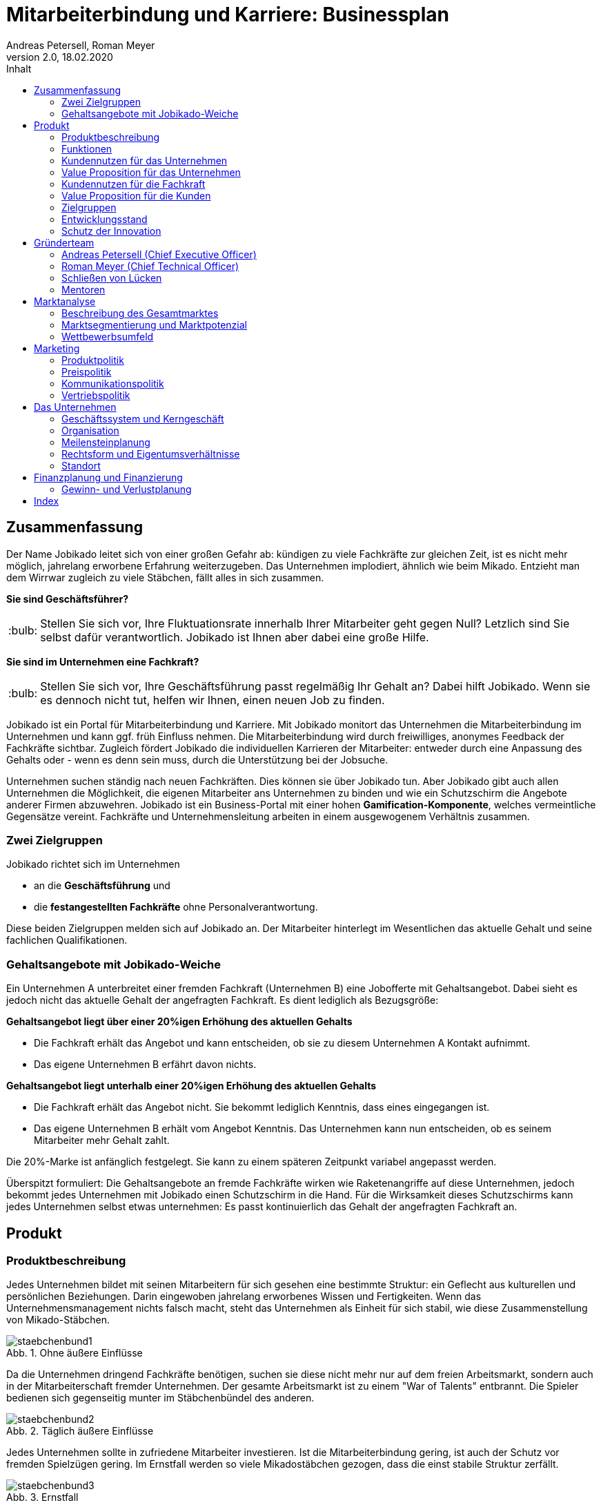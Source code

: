 = Mitarbeiterbindung und Karriere: Businessplan
Andreas Petersell, Roman Meyer
:revnumber: 2.0
:revdate: 18.02.2020
:description: Ein Businessportal, dass das Unternehmen und die Fachkräfte ohne Personalverantwortung in den Mittelpunkt stellt.
:organization: Jobikado
:pdf-theme: default
:icons: font
:sectanchors:
:imagesdir: images
:doctype: book
:title-page:
:title-logo-image: image:jobikado.png[pdfwidth=50%,align=right]
//:sectnums:
:toc-title: Inhalt
:toc: macro
// Vignetten und Icons
:caution-caption: :fire:
:important-caption: :exclamation:
:note-caption: :paperclip:
:tip-caption: :bulb:
:warning-caption: :warning:
// no string "Chapter" in H2
:chapter-label:
:table-caption!:
:figure-caption: Abb.

toc::[]

== Zusammenfassung

Der Name Jobikado leitet sich von einer großen Gefahr ab: kündigen zu viele Fachkräfte zur gleichen Zeit, ist es nicht mehr möglich, jahrelang erworbene Erfahrung weiterzugeben. Das Unternehmen implodiert, ähnlich wie beim Mikado. Entzieht man dem Wirrwar zugleich zu viele Stäbchen, fällt alles in sich zusammen.

*Sie sind Geschäftsführer?*

TIP: Stellen Sie sich vor, Ihre Fluktuationsrate innerhalb Ihrer Mitarbeiter geht gegen Null? Letzlich sind Sie selbst dafür verantwortlich. Jobikado ist Ihnen aber dabei eine große Hilfe.

*Sie sind im Unternehmen eine Fachkraft?*

TIP: Stellen Sie sich vor, Ihre Geschäftsführung passt regelmäßig Ihr Gehalt an? Dabei hilft Jobikado. Wenn sie es dennoch nicht tut, helfen wir Ihnen, einen neuen Job zu finden.

Jobikado ist ein Portal für Mitarbeiterbindung und Karriere. Mit Jobikado monitort das Unternehmen die Mitarbeiterbindung im Unternehmen und kann ggf. früh Einfluss nehmen. Die Mitarbeiterbindung wird durch freiwilliges, anonymes Feedback der Fachkräfte sichtbar. Zugleich fördert Jobikado die individuellen Karrieren der Mitarbeiter: entweder durch eine Anpassung des Gehalts oder - wenn es denn sein muss, durch die Unterstützung bei der Jobsuche.

Unternehmen suchen ständig nach neuen Fachkräften. Dies können sie über Jobikado tun. Aber Jobikado gibt auch allen Unternehmen die Möglichkeit, die eigenen Mitarbeiter ans Unternehmen zu binden und wie ein Schutzschirm die Angebote anderer Firmen abzuwehren. Jobikado ist ein Business-Portal mit einer hohen *Gamification-Komponente*, welches vermeintliche Gegensätze vereint. Fachkräfte und Unternehmensleitung arbeiten in einem ausgewogenem Verhältnis zusammen. 

=== Zwei Zielgruppen

Jobikado richtet sich im Unternehmen

* an die *Geschäftsführung* und
* die *festangestellten Fachkräfte* ohne Personalverantwortung.

Diese beiden Zielgruppen melden sich auf Jobikado an. Der Mitarbeiter hinterlegt im Wesentlichen das aktuelle Gehalt und seine fachlichen Qualifikationen.

=== Gehaltsangebote mit Jobikado-Weiche

Ein Unternehmen A unterbreitet einer fremden Fachkraft (Unternehmen B) eine Jobofferte mit Gehaltsangebot. Dabei sieht es jedoch nicht das aktuelle Gehalt der angefragten Fachkraft. Es dient lediglich als Bezugsgröße:

*Gehaltsangebot liegt über einer 20%igen Erhöhung des aktuellen Gehalts*

* Die Fachkraft erhält das Angebot und kann entscheiden, ob sie zu diesem Unternehmen A Kontakt aufnimmt.
* Das eigene Unternehmen B erfährt davon nichts.

*Gehaltsangebot liegt unterhalb einer 20%igen Erhöhung des aktuellen Gehalts*

* Die Fachkraft erhält das Angebot nicht. Sie bekommt lediglich Kenntnis, dass eines eingegangen ist.
* Das eigene Unternehmen B erhält vom Angebot Kenntnis. Das Unternehmen kann nun entscheiden, ob es seinem Mitarbeiter mehr Gehalt zahlt.

Die 20%-Marke ist anfänglich festgelegt. Sie kann zu einem späteren Zeitpunkt variabel angepasst werden.

Überspitzt formuliert: Die Gehaltsangebote an fremde Fachkräfte wirken wie Raketenangriffe auf diese Unternehmen, jedoch bekommt jedes Unternehmen mit Jobikado einen Schutzschirm in die Hand. Für die Wirksamkeit dieses Schutzschirms kann jedes Unternehmen selbst etwas unternehmen: Es passt kontinuierlich das Gehalt der angefragten Fachkraft an.

== Produkt

=== Produktbeschreibung

Jedes Unternehmen bildet mit seinen Mitarbeitern für sich gesehen eine bestimmte Struktur: ein Geflecht aus kulturellen und persönlichen Beziehungen. Darin eingewoben jahrelang erworbenes Wissen und Fertigkeiten. Wenn das Unternehmensmanagement nichts falsch macht, steht das Unternehmen als Einheit für sich stabil, wie diese Zusammenstellung von Mikado-Stäbchen.

.Ohne äußere Einflüsse
image::staebchenbund1.png[pdfwidth=50%,align=left]

Da die Unternehmen dringend Fachkräfte benötigen, suchen sie diese nicht mehr nur auf dem freien Arbeitsmarkt, sondern auch in der Mitarbeiterschaft fremder Unternehmen. Der gesamte Arbeitsmarkt ist zu einem "War of Talents" entbrannt. Die Spieler bedienen sich gegenseitig munter im Stäbchenbündel des anderen.

.Täglich äußere Einflüsse
image::staebchenbund2.png[pdfwidth=40%,align=left]

Jedes Unternehmen sollte in zufriedene Mitarbeiter investieren. Ist die Mitarbeiterbindung gering, ist auch der Schutz vor fremden Spielzügen gering. Im Ernstfall werden so viele Mikadostäbchen gezogen, dass die einst stabile Struktur zerfällt.

.Ernstfall
image::staebchenbund3.png[pdfwidth=40%,align=left]

Der Name Jobikado leitet sich von einer großen Gefahr ab: kündigen zu viele Fachkräfte zur gleichen Zeit, ist es nicht mehr möglich, jahrelang erworbene Erfahrung weiterzugeben. Das Unternehmen kollabiert, ähnlich wie beim Mikado. Entzieht man dem Wirrwar zugleich zu viele Stäbchen, fällt alles in sich zusammen.

Jobikado ist ein Portal für Mitarbeiterbindung und Karriere. Mit Jobikado überprüft der Unternehmer die Mitarbeiterbindung im Unternehmen und kann ggf. früh Einfluss nehmen. Zugleich fördert Jobikado die individuellen Karrieren der Mitarbeiter: entweder durch eine Anpassung des Gehalts oder durch die Unterstützung bei der Jobsuche.

Die Unternehmen suchen ständig nach neuen Fachkräften. Dies können sie über Jobikado tun. Aber Jobikado gibt auch allen Unternehmen die Möglichkeit, die eigenen Mitarbeiter ans Unternehmen zu binden und die Angebote anderer Firmen abzuwehren.

Jobikado hilft den Fachkräften, sich über eine Entscheidung bewußt zu werden. Es ist die Versinnbildlichung des _Rubber Band Model of Decision Making_.footnote:[Mikael Krogerus und Roman Tschappeler, The Decision Book: 50 Models for Strategic Thinking,  London 2012]

.Rubber Band Model
image::rubberbandmodel.png[pdfwidth=70%,align=left]

- *Was hält dich*: die Bindung zu deinem derzeitigen Arbeitgeber.
- *Was zieht dich*: das Jobangebot des fremden Unternehmens.

Die Fachkraft wird durch Jobikado angehalten, zu überlegen, was sie an den derzeitigen Arbeitgeber bindet. Es konzentriert sich auf die positiven Aspekte der beiden Optionen. Niemand soll vorschnell aus negativen Erfahrungen, eventuell nur aus einer Abteilung herrührend, seinen derzeitigen Arbeitgeber verlassen.

Jobikado erweitert als erstes Geschäftsmodell den Fokus weg von der zentrierten Person hin auf 3 Akteure, die gleichermaßen Verantwortung füreinander, aber auch für sich selbst übernehmen können. Je nach Einsatz der eigenen Ressourcen bringt Jobikado Vor- und Nachteile für die Mitspieler.footnote:[Adaption des Rubberband-Modells an Jobikado von Dave Boddin, Berlin 2020] Grundlage von Jobikado ist

- *Transparenz*: kein vorschnelles Handeln der Beteiligten
- *Ausgewogenheit*: jeder kann gleichermaßen Verantwortung übernehmen 


.Das Jobikado-Gummiband nach Dave Boddin
image::rubberbandmodel-jobikado.png[pdfwidth=90%,align=left]

indexterm:[War of Talents]
indexterm:[Arbeitsmarkt]
indexterm:[Mikado]
indexterm:[Rubber Band Modell]
indexterm:[Gegensatz]
indexterm:[Transparenz]

=== Funktionen

Jobikado richtet sich im Unternehmen

* an die *Geschäftsleitung* und
* die *festangestellten Fachkräfte* ohne Personalverantwortung.

Diese beiden Zielgruppen melden sich auf Jobikado an. Der Mitarbeiter hinterlegt im Wesentlichen das aktuelle Gehalt und seine fachlichen Qualifikationen.

==== Gehaltsangebote mit Weiche

Ein Unternehmen A unterbreitet einer fremden Fachkraft (Unternehmen B) eine Jobofferte mit Gehaltsangebot. Dabei sieht es jedoch nicht das aktuelle Gehalt der angefragten Fachkraft. Es dient lediglich als Bezugsgröße:

*Gehaltsangebot liegt über einer 20%igen Erhöhung des aktuellen Gehalts*

* Die Fachkraft erhält das Angebot und kann entscheiden, ob sie zu diesem Unternehmen A Kontakt aufnimmt.
* Das eigene Unternehmen B erfährt davon nichts.

*Gehaltsangebot liegt unterhalb einer 20%igen Erhöhung des aktuellen Gehalts*

* Die Fachkraft erhält das Angebot nicht. Sie bekommt lediglich Kenntnis, dass eines eingegangen ist.
* Das eigene Unternehmen B erhält vom Angebot Kenntnis. Das Unternehmen kann nun entscheiden, ob es seinem Mitarbeiter mehr Gehalt zahlt.

Die 20%-Marke ist anfänglich festgelegt. Sie kann zu einem späteren Zeitpunkt variabel angepasst werden. Diese Funktionalität, die _Jobikado-Weiche_, ist das Herzstück von Jobikado.

Überspitzt formuliert: Die Gehaltsangebote an fremde Fachkräfte wirken wie Raketenangriffe auf diese Unternehmen, jedoch bekommt jedes Unternehmen mit Jobikado einen Schutzschirm in die Hand. Für die Wirksamkeit dieses Schutzschirms kann jedes Unternehmen selbst etwas unternehmen: Es passt kontinuierlich das Gehalt der angefragten Fachkraft an.
indexterm:[Anonyme Gehaltsangebote]
indexterm:[Weiche]
indexterm:[Jobikado-Weiche]
indexterm:[Gehaltsangebot]
indexterm:[Schutzschirm]
indexterm:[Festangestellte Fachkraft]

==== Statistikportal

Neben der Mitarbeiterbindung und Mitarbeitersuche gibt es eine weitere Funktionalität des Portals. Sie dient nicht der Haupteinnahmequelle, ist jedoch aus vielerlei Gründen nicht zu unterschätzen. Jobikado garantiert die Dateneigentümerschaft. Die Fachkräfte müssen im Anmelde-Prozeß ihr Gehalt angeben. Da dies verifizierte Daten sind, haben statistische Auswertungen eine hohe Aussagekraft. Nichtmitglieder müssen für anonyme Statistiken eine Gebühr entrichten. Für Jobikado-Mitglieder sind Auskünfte kostenfrei.
indexterm:[Statistikportal]
indexterm:[Dateneigentümerschaft]
indexterm:[Nichtmitglieder]

==== Konkurrenzprodukte

Es gibt keine vergleichbaren Konkurrenzprodukte, die ihren Fokus auf die Mitarbeiterbindung legen. Jedoch gibt viele Recruiting-Portale. Letztere fokussieren sich auf die Mitarbeiter-Abwerbung. Das nachhaltige Wohlergehen der einzelnen Firmen spielt bei Xing und den Jobportalen keine Rolle.

Jobikado bewegt sich innerhalb einer Vielzahl von Merkmalen, die von der Konkurrenz einzeln abgedeckt werden. Hinzu kommen weitere Ausprägungen des Recruiting-Marktes. Hier einige Mitbewerber und ihr hauptsächlicher Charakter:

. Charakter des Jobnetzwerks/Socializing: Xing, LinkedIn
. Charakter von Online-Personalberatungen: Honeypot, get-in-it.de, 4scotty.com
. Charakter der Stellensuche: Stepstone, Monster
. Charakter des Abwerbens: Headhunter
. Charakter des Messens der Mitarbeiterbindung: Peakon.com, heartcount.com

Jobikados Schwerpunkte liegen im Bereich _Steigerung des Gehalts_ und _Mitarbeiterbindung_ gleichermaßen.

.Jobikado vereint Interessen
image::fokus-matrix.png[pdfwidth=70%,align=left]

Es gibt noch ein Konkurrenzprodukt, welches seinen Fokus auf die Mitarbeiterbindung legt: das schwedische Benify mit seinem deutschen Ableger Benify Deutschland GmbH. Dies ist ein guter Anfang, hat nur einen Haken: das Produkt ist eindimensional, denn es denkt nur an eine eindimensionale Kommunikation: von der Geschäftsführung zum Mitarbeiter. Bei der direkten Kundenansprache ist wohl die Unternehmensführung gemeint:

[quote]
____
Wir halten automatisierte Abläufe für jede Phase des Mitarbeiter-Lebenszyklus bereit. Und Sie können sich endlich wieder auf die wichtigen Teile Ihrer Arbeit konzentrieren.
____

Schon die Wortschöpfung _Mitarbeiter-Lebenszyklus_ untermauert die Eindimensionalität. Vertrauen jedoch entsteht nur im ausgewogenem Verhältnis. Die Lebenswirklichkeit des Mitarbeiters, also der Fachkraft ohne Personalverantwortung, hat nicht die Geschäftsführung zum Dreh- und Angelpunkt. Es sind die unmittelbaren Vorgesetzten. Ein Mitarbeiter kommt neu in ein Unternehmen, kündigt aber wegen eines bestimmten Vorgesetzten. Da nützen auch Ansagen (= eindimensionale Kommunikation) der Geschäftsführung via App wenig.
indexterm:[Jobnetzwerk]
indexterm:[Socializing]
indexterm:[Xing]
indexterm:[LinkedIn]
indexterm:[Honeypot]
indexterm:[Stepstone]
indexterm:[Monster]
indexterm:[Headhunter]
indexterm:[Peakon]
indexterm:[Heartcount]
indexterm:[get-in-it]
indexterm:[Benify]]

===== Business-Netzwerk wie Xing

Das Business-Netzwerk Xing ist klar auf den Wechselwillen der Fachkräfte zugeschnitten. Das nachhaltigte Wirtschaften und das einvernehmliche Arbeiten an gemeinsamen Zielen innerhalb eines Unternehmens ist nicht gewünscht. Xing ist eine AG und hat ein großes Interesse, die Daten der angemeldeten Fachkräfte mehrfach zu verkaufen. Das Arbeitgeberbewertungsportal Kununu von Xing sorgt dafür, dass sich das Wechselkarussel nicht zu schnell dreht und nicht gleich ganze Firmen kollabieren. Es soll durch Kununu der Eindruck entstehen, dass Xing sich um ihre Belange kümmert.
indexterm:[Kununu]
indexterm:[Arbeitgeberbewertungsportal]

===== Online-Personalberatungen wie honeypot.com

Es sind viele Personalberatungen gegründet worden, die ausschließlich per Webseite auf die Suche nach Fachkräften gehen. Diese Webseiten hinterlassen den Eindruck, die Fachkräfte-Suche umzukehren: das Unternehmen "bewirbt" sich bei der Fachkraft. Wahr ist, dass sich nicht die Personalberatung bei der Fachkraft meldet, sondern die Fachkraft gleich ihren Lebenslauf bei der Personalberatung hinterlegt. Da es den Personalberatungen um die Vermittlungsprovision geht, gehen die Fachkräfte auch Nachteile ein. Bei Honeypot ist ihr Profil nur 3 Wochen sichtbar. Auch können sie sich nicht mehr ohne weiteres eigenständig bei den Firmen bewerben, denn diese fürchten nun die Vermittlungsprovision. Der Anspruch auf letztere wird von Honeypot ein Jahr lang aufrechterhalten.

Derzeit gibt es mehrere Online-Personalberatungen wie www.4scotty.com, www.get-in-it.de und Honeypot.com. Letztere zeichnet sich durch eine konsequente internationale Ausrichtung aus. Honeypot vermittelt hauptsächlich Fachkräfte aus dem Ausland, speziell aus der Dritten Welt. Dies war Xing im Frühjar 2019 einige Millionen wert.
indexterm:[Honeypot]

===== Messung der Mitarbeiterbindung wie peakon.com

Softwareprodukte wie www.peakon.com und www.heartcount.com möchten die Unternehmer durch Mitarbeiterbefragung befähigen, ein genaues Feedback ihrer Mitarbeiterschaft zu erhalten. Dies geschieht jedoch seitens der Mitarbeiter nicht immer freiwillig. Es ist nur ein schmaler Grat zur Überwachung. Es gibt keine Ausgewogenheit wie bei Jobikado, wo jeder Mitarbeiter freiwillig und anonym in Form des Jobikado-Weichenwertes ein Feedback leistet: mit allen Kollegen als Durchschnittswert zusammen.
indexterm:[Peakon]

===== Alleinstellungsmerkmal zu Konkurrenzprodukten

*Mitarbeiterbindung* - Die Fachkraft vertraut der Geschäftsführung, dass diese aufgrund der Informationen über Gehaltsangebote fremder Firmen das Gehalt kontinuierlich anpasst. Die Fluktuation der Fachkräfte wird eingedämmt. Dies ist geradezu ein "just in time controlling" der Zufriedenheit und des Vertrauens der einzelnen Fachkräfte.

*Permanentes Feedback* - Die  Kennzahl eines Unternehmens, der durchschnittliche Jobikado-Weichenwert in Prozent wird im Profil des Unternehmens sichtbar ausgegeben. Die Fachkräfte können den Standardwert von 20% verändern - erhöhen oder senken. Aus den Werten aller angemeldeten Fachkräfte eines Unternehmens wird der Durchschnittswert berechnet. Aus einem sinkenden Jobikado-Weichenwert kann die Unternehmensführung ersehen, dass die Bindung der Mitarbeiter an das Unternehmen schwindet. Sie sollte Ursachenforschung betreiben und gegensteuern.

Der durchschnittliche Jobikado-Weichenwert ist ehrlich, da anonym. Er ist im höchsten Maße aktuell, denn die Fachkräfte passen ihn jederzeit an. Dieser Weichenwert dient nicht nur als Feedback-Signal, sondern hat konkrete Folgen: Es gehen mehr oder weniger Jobangebote an die Adresse der Fachkraft. Dagegen sind Arbeitgeber-Bewertung auf Kununu dagegen nahezu statisch und werten die Vergangenheit aus.

*Datenschutz* - Im Gegensatz zu Xing, wo jeder zahlungskräftige Interessent den sogenannten Talent Manager nutzen kann, verifiziert Jobikado Unternehmen und Personalberatungen. Nur Jobikado-Mitglieder können anonyme statistische Auswertungen über Gebiete und Branchen abfragen, nie jedoch über einzelne Mitglieder der Plattform. Jobikado sammelt keine Daten über die Aktionen der Fachkräfte.

Es gibt keinen "Status" wie _An Jobangeboten interessiert_ oder ähnliches. Kein Gewissenszwang für Fachkräfte. Alle Fachkräfte fällen die selbe eine Entscheidung: den Jobikado-Weichenwert. Der indiviuelle Weichenwert einer Fachkraft bleibt immer geheim. Der durchschnittliche, das Mittel aller Fachkräfte eines Unternehmens, wird öffentlich zur Anzeige gebracht.

*Vertrauen und Ausgewogenheit* - Diese beiden Begriffe gelten sowohl zwischen den beiden Kunden-Zielgruppen von Jobikado, Unternehmensleitung und Fachkräften, aber auch zwischen dem Portal Jobikado und seinen Kunden. Niemand soll über übervorteilt oder getrackt bzw. überwacht werden.

*Antidiskriminierend* - Die Fachkraft veröffentlicht in ihrem Profil lediglich ihre Qualifikationen und Kenntnisse sowie die Dauer, wie lange sie bereits diese Kenntnisse anwendet. Nicht jedoch das Alter, Herkunft, Geschlecht und Hautfarbe. Diskriminierungen diesbezüglich werden weniger wahrscheinlich.
indexterm:[Alleinstellungsmerkmal]
indexterm:[Fluktuation]
indexterm:[Jobikado-Weichenwert]
indexterm:[Profilseite]
indexterm:[Antidiskriminierend]

==== Nachhaltigkeit

Jobikado versteht sich als ein in hohem Maße nachhaltiges Geschäftsmodell im gesellschaftlichen Bereich, was seine ökonomischen und sozialen Zielsetzungen betrifft.

* *Mitarbeiterbindung I* - ressourcensparendes und effizientes Arbeiten an gemeinsamen Zielen von Unternehmen und Fachkräften.
* *Mitarbeiterbindung II* - durch eine hohe Mitarbeiterbindung sinkt die Fluktuationsrate. Fachkräfte nehmen Anteil am Unternehmen in gewohnter Umgebung und gewohntem sozialen Umfeld. Krankenkassenstudien haben mehrfach aufgezeigt, dass unzufriedene Mitarbeiter in Folge auch öfter krank werden.
* *Lohnsicherung* - Jobikado ist behilflich bei der Lohnsicherung und, falls nötig, auch bei der Suche nach einer neuen Arbeitsstelle. Lohndumping wird drastisch reduziert.
indexterm:[Lohnsicherung]
indexterm:[Lohndumping]
indexterm:[Ressourcensparendes Arbeiten]

=== Kundennutzen für das Unternehmen

==== Problem 1: Unternehmen sucht Mitarbeiter - will keine Mitarbeiter verlieren

Eine bedrohliche Situation für den Fortbestand einer Firma ist es, wenn zu viele Fachkräfte zeitgleich kündigen. Besonders bedroht sind kleinere und mittlere Firmen. Vollzieht sich der Fortgang des mobilen Teils der Belegschaft (Fachkräfte ohne Personalverantwortung) zu schnell, kann dies nicht mehr mit dem immobilen Teil der Belegschaft abgefangen werden. Dann verbleibt nicht genügend Zeit, das Wissen und die Erfahrung weiterzureichen. Die Firma ist in ihrem Fortbestand gefährdet. Aber selbst wenn noch genügend Zeit bleibt: die Einarbeitung neuer Fachkräfte ist zeitraubend und kostspielig.
indexterm:[Belegschaft,mobiler Teil]

==== Problem 2: Mitarbeiterbindung intransparent - Unternehmen will Mitarbeiterbindung auf hohem Niveau

Das Unternehmen möchte für eine hohe Mitarbeiterbindung sorgen. Doch für das Unternehmen gibt es derzeit keine wirkungsvolle, unverfälschte Methode, die Zufriedenheit seiner Mitarbeiter transparent zu machen. Erst wenn dem Unternehmen der Grad der Mitarbeiterzufriedenheit bekannt ist, kann es ggf. gegensteuern.

==== Problem 3: Unternehmen will Innovationskraft steigern - Unternehmen will Innovationskraft nicht verlieren

Jedes Unternehmen möchte für die Zukunft gewappnet und innovativ sein. Doch was passiert, wenn eine Fachkraft geht? Es kommt ein neuer Mitarbeiter hinzu. Dieser ist Monate damit beschäftigt, sich einzuarbeiten. Zumindest in der Probezeit wird sich der neue Kollege nicht kritisch äußern.

Wie entstehen Innovation innerhalb einer Firma? Es reicht nicht, Ideen zu äußern. Für deren Verwirklichung muss der Innovator Politik betreiben und Verbündente finden, muss Überzeugungsarbeit leisten - er muss dafür zwingend auf das in Jahren zuvor erlangte Vertrauen der Kollegen der gesamten Firma zurückgreifen. Dieses abteilungsübergreifende Vertrauen kann sich aber nie aufbauen, wenn die Mitarbeiter immer wieder die Firma verlassen.

Ein Unternehmen bleibt nur innovativ, wenn es erfahrene Fachkräfte hat, die sich gegenseitig vertrauen. Ohne diese abteilungsübergreifenden, persönlichen Netzwerke werden neue Ideen nicht aufgenommen und transportiert. Jede gemeinsam neu entwickelte Innovation ist sinnstiftend für das ganze Unternehmen
und erhöht die Mitarbeiterzufriedenheit exorbitant.
indexterm:[Innovation]
indexterm:[Innovationskraft]

==== Alleinige Lösung: Hohe Mitarbeiterzufriedenheit und sofortiges Feedback

Damit das Schreckenszenario einer hohen, zeitgleichen Fluktuation nicht eintritt, ist es für das Unternehmen besser, die Mitarbeiterzufriedenheit auf einem hohen Niveau zu halten. Der wirksamste Weg dahin ist eine kontinuierliche Anpassung des Gehalts der Fachkräfte. Ein angemessenes Gehalt über Jahre hinweg ist die profundeste Anerkennung der Leistungen einer festangestellten Fachkraft.

Der Autor Steffen Heuer footnote:[Steffen Heuer, in: brand eins, Heft 09/2019, S. 67] berichtet, dass der Jobikado-Effekt (Mitarbeiterbindung durch kontinuierliche Gehaltsanpassungen) in Ansätzen im Silicon-Valley bereits zur Anwendung kommt:

[quote]
____
Behauptet der Kandidat, er habe bereits Offerten von der Konkurrenz? "Dann lassen wir uns diese Angebote schriftlich zeigen und denken über ein Gegenangebot nach", so der Personalchef des schnellwachsenden Start-ups. Netflix etwa ermutigt seine Angestellten, regelmäßig Bewerbungsgespräche mit anderen Unternehmen zu führen, damit sie ihren Marktwert kennen. "Wer das Gefühl hat dass ihm sein Arbeitgeber zu wenig zahlt, sollte das seinen Manager wissen lassen, damit der das Fluchtrisiko rechtzeitig einschätzen und ggf. reagieren kann", sagt eine Personalchefin.
____

indexterm:[Silicon-Valley]

Die Fachkraft vertraut der Geschäftsführung, dass diese aufgrund der Informationen über Gehaltsangebote fremder Firmen das Gehalt kontinuierlich anpasst. Wenn das Unternehmen es mit einer Vermeidung einer hohen Fluktuationsrate ernst meint, ist es gut beraten, das Vertrauen seiner Fachkräfte nicht zu enttäuschen.

Das Unternehmen erhält nicht erst mit dem Weggang eines Mitarbeiters ein Feedback, sondern schon Jahre davor. Mit der Anzahl der von der Jobikado-Weiche durchgereichten Gehaltsangebote fremder Firmen kann das Unternehmen den Grad der Mitarbeiterzufriedenheit ableiten.

Eine weiteres Indiz ist der durchschnittliche Jobikado-Weichenwert für das Unternehmen, welcher den Durchschnitt des Weichenwerts aller Mitarbeiter abbildet. Der durchschnittliche Jobikado-Weichenwert ist ehrlich, da anonym. Er ist im höchsten Maße aktuell, denn die Fachkräfte passen ihn kontinuierlich an.
indexterm:[Jobikado-Weichenwert]

=== Value Proposition für das Unternehmen

==== Geringere Kosten

Kündigungen und teure Neueinstellungen können vermieden werden.

|===
|Bisher|Mit Jobikado

|Unternehmen erfährt erst durch Kündigung eines Mitarbeiters, dass etwas im Argen ist.
|Unternehmen erhält lange vor einer Kündigung rechtzeitig Rückmeldung über Unzufriedenheit im Unternehmen bzw. bestimmter Abteilung und kann gegensteuern.
|Mitarbeiter-Feedback auf der Webseite _Kununu_ gibt dem Unternehmen nur eine statische Rückmeldung: nämlich von *einem* Mitarbeiter zu einer bestimmten Zeit.
|Unternehmen erhält *tagesaktuelle, unverfälschte Rückmeldung* von *mehreren* Mitarbeitern. Das Unternehmen erhält mehr Zeit, gegenzusteuern.
|===

indexterm:[Value Proposition,Unternehmen]

==== Hohe Reputation

Das Unternehmen findet Anerkennung als souveräner Arbeitgeber, der Probleme frühzeitig identifiziert und löst.

|===
|Bisher|Mit Jobikado

|Unternehmen zeigt keine Eigeninitiative in Sachen Transparenz. Mitarbeiter bekunden ihren Unmut über das Unternehmen oder eine Abteilung auf der externen Webseite _Kununu_.
|Unternehmen ist um Transparenz bemüht und nimmt den Unmut direkt auf und richtet sein Handeln danach aus.
|===

=== Kundennutzen für die Fachkraft

==== Problem 1: Wünscht sich höheres Gehalt - traut sich nicht, es einzufordern

Das Gehalt ist Grundlage eines jeden Arbeitsverhältnisses. Habe ich ein zu geringes Gehalt, nützen mir auch die sogenannten Benefits wenig: der Vermieter fordert die Miete in Euro ein, und nicht in Fitness-Gutscheinen. Habe ich als Fachkraft ein adäquates Gehalt, bin ich in der Lage, für alles weitere im Unternehmen einzutreten und zu kämpfen: für Agilität, Respekt, Wohlfühlklima uvm. Es ist wie ein Gourmet, der auf eine liebevolle Tischdekoration schwört und erkennt, dass das Essen völlig versalzen ist. Die Tischdekoration wird für den mißratenen Genuss nicht entschädigen können. Ein angemessenes Gehalt über Jahre hinweg ist die profundeste Anerkennung der Leistungen einer festangestellten Fachkraft.

Für eine kontinuierliche Gehaltsanpassung wäre es das Optimum, dass jede Fachkraft ein gutes Verhältnis zum Vorgesetzten hat und womöglich im ständigen Kontakt zur Geschäftsführung steht. Darüber hinaus hat er oder sie ein gesundes Selbstbewußtsein, um regelmäßig ein höheres Gehalt einzufordern. Viele Mitarbeiter haben jedoch nicht den Mut, kontinuierlich beim Vorgesetzten vorzusprechen.

*Lösung*: Wenn das Unternehmen seinen Schutzschirm effektiv nutzt, erhöht es nach einigen Gehaltsangeboten fremder Unternehmen das Gehalt des Mitarbeiters.

==== Problem 2: Fühlt sich wohl - erhält Jobangebote fremder Unternehmen

Die Fachkraft fühlt sich im Unternehmen sehr wohl, erhält jedoch kein angemessenes Gehalt. Zu allem Überfluss erhält sie unaufgefordert viele Jobangebote fremder Firmen. Dies in einem solch hohem Maße, dass es schon den Charakter von Spam annimmt.

*Lösung*: Wenn der Mitarbeiter schon Jobangebote erhält, obwohl er sich im eigenen Unternehmen wohl fühlt, was liegt da näher, die Jobangebote ungelesen weiterzureichen, um auf diesem Wege eine stetige Anpassung seines Gehalts zu erreichen?

==== Problem 3: Fühlt sich nicht mehr wohl - erhält Jobangebote fremder Unternehmen

Dem Unternehmen gelingt es nicht, die Mitarbeiterbindung aufrecht zu halten.

*Lösung*: Die Fachkraft kann, wenn sie ein überdurchschnittlich hohes Gehaltsangebot erhält, darüber nachdenken, ob sie in direkten Kontakt zum Angebotssteller tritt. Die Gefahr, dass sie einen Urlaubstag umsonst verwendet, um das Vorstellungsgespräch wahrnehmen zu können, ist deutlich geringer als ohne Jobikado: über die wichtigste Frage, nämlich über das Gehalt, bestehen schon ähnliche Vorstellungen.

Die Fachkraft wird ebenso von Jobangeboten geschützt, die mit einer Ungewißheit und Unsicherheit behaftet sind, und ihm dabei nur maximal das gleiche Gehalt bieten. Mit anderen Worten: die Fachkraft spart Zeit und Geld und erspart sich viel Streß.

==== Problem 4: Auf Jobsuche - Gefahr der Diskriminierung

Die Fachkraft ist zum Jobwechsel entschlossen, muss aber aufgrund ihres Alters Nachteile befüchten.

*Lösung*: Die Fachkraft veröffentlicht in ihrem Profil lediglich ihre Qualifikationen und Kenntnisse sowie die Dauer, wie lange sie bereits diese Kenntnisse anwendet. Nicht jedoch das Alter, Herkunft, Geschlecht und Hautfarbe. Diskriminierungen diesbezüglich werden weniger wahrscheinlich.

=== Value Proposition für die Kunden

==== Unterstützung bei Gehaltsanpassungen

|===
|Bisher|Mit Jobikado

|Die Fachkraft muss viel Mut aufbringen, um beim Vorgesetzten Gehaltsverhandlungen zu führen. Wer einfach zuverlässig seine Arbeit tätigt, wird bei Gehaltsanpassungen nicht berücksichtigt.
|Die Arbeit spricht für die Fachkraft. Wer viel Kenntnisse und vollendete Projekte vorweisen kann, bekommt viele Jobofferten, mit denen sich die Fachkraft Aufmerksamkeit verschaffen kann.
|===
indexterm:[Value Proposition,Fachkraft]

==== Unterstützung bei der Jobsuche

|===
|Bisher|Mit Jobikado

|Einmal entschlossen, das Unternehmen zu verlassen, riskiert die Fachkraft bei einem externen Vorstellungsgepräch viel Zeit und einen Urlaubstag zu verlieren. Am Ende geht man auseinander, weil am Ende des Interviews ein zu geringes Gehalt angeboten wurde.
|Über das wichtigse, nämlich das Mindestgehalt, ist man sich schon im Vorfeld einig. Die Gefahr eines Scheiterns einer Übereinkunft ist geringer.
|===

==== Eigentümer seiner Daten

|===
|Bisher|Mit Jobikado

|Bisher muss die Fachkraft bei _Xing_ für den kostenpflichtigen Account bezahlen, um den eigenen Personalchef blockieren zu können, damit dieser nicht den Status _Auf Arbeitsuche_ einsieht. Die Fachkraft bezahlt, um sich vor den eigenen Daten zu schützen!  
|Die Fachkraft und das Unternehmen arbeiten direkt und vertrauensvoll auf gemeinsamer Datenbasis, ohne Mittler wie _Xing_ oder _Kununu_. Das Verhältnis ist ausgewogen, mit einer Spur von Gamification. Keiner übervorteilt den anderen. Die Daten gehören der Fachkraft und dem Unternehmen. Ein Weiterverkauf der Daten an Dritte ist ausgeschlossen.
|===
indexterm:[Value Proposition,Fachkraft]
indexterm:[Xing]
indexterm:[Kununu]

=== Zielgruppen

Jobikado richtet sich *im Unternehmen* an die *Geschäftsleitung* und die *festangestellten Fachkräfte* ohne Personalverantwortung. Diese beiden Zielgruppen melden sich auf Jobikado an. Der Mitarbeiter hinterlegt im Wesentlichen das aktuelle Gehalt und seine fachlichen Qualifikationen.

Insbesondere kleinere und mittlere Unternehmen (KMUs) können einen Mehrwert aus Jobikado ziehen, denn diese sind relativ flexibel in ihrer Ausgestaltung des Gehaltsgefüges. In größeren Firmen mit einem festen Tarifgefüge greift zumindest der Schutzschirm für Unternehmen nicht optimal.
indexterm:[Festangestellte Fachkraft]
indexterm:[KMUs]
indexterm:[Schutzschirm]

*Personalberatungen* und *Headhunter* können nur so lang kostenlose Gehaltsangebote unterbreiten, wie das Unternehmen der Fachkraft nicht angemeldet ist. Sobald das Unternehmen auf Jobikado angemeldet sind, ist jede Jobofferte mit Gehaltsangebot für Personalberatungen kostenpflichtig.

Jobikado versteht sich als ein in hohem Maße *nachhaltiges Geschäftsmodell* im gesellschaftlichen Bereich, was seine ökonomischen und sozialen Zielsetzungen betrifft. Es hat die Mitarbeiterbindung als oberstes Ziel. Das heißt, dass Jobikado das ressourcensparende und effiziente Arbeiten an gemeinsamen Zielen von Unternehmen und Fachkräften fördert.
indexterm:[Personalberatung]
indexterm:[Headhunter]
indexterm:[Profilseite]
indexterm:[Nachhaltigkeit]

Sowohl in der Unternehmensführung als auch unter festangestellten Fachkräften sind die Verfechter der LOHAS-Lebensweise (dt. etwa _Lebensstil auf der Basis von Gesundheit und Nachhaltigkeit_) stark vertreten. Ob dieser Begriff als begehrenswerte Zielgruppe dauerhaften Bestand haben wird, ist abzuwarten. Jedoch glauben die beiden Gründer, dass

* Werte wie _Authentizität_, _Ehrlichkeit_, _Harmonie_ und _Autonomie_,
* Ziele wie _Gerechtigkeit_, _faire Gesellschaft_ und _Selbstverwirklung_ und
* Eigenschaften wie _hinterfragend_, _sozial_ und _kritisch_

in der Zielgruppe der gebildeten Akteure im Unternehmen vorherrschend sind. Zahlungsbereitschaft und Statusbewußtsein für ein Portal bzw. eine Community sind start ausgesprägt.
indexterm:[LOHAS]

Jobikado richtet sich *NICHT* explizit an:

* Unternehmen wie Zeitarbeitsfirmen und Freiberufler und
* Fachkräfte mit Personalverantwortung und strategische Führungskräfte.

Letztere Fachkräfte gehören zum immobilen Teil der Belegschaft und bedürfen folglich keiner Mitarbeiterbindung. Die Suche nach ihnen erfolgt über Headhunter.
indexterm:[Zeitarbeit]
indexterm:[Freiberufler]

=== Entwicklungsstand

Zum aktuellen Zeitpunkt steht noch kein vorführfähiger Prototyp zur Verfügung. Aktuell wird an den Anwendungsfällen mittels UML gearbeitet. Anschließend wird eine Entwicklung gegen ein cloudbasiertes Baukasten (SaaS) zum Austesten der Usecases vorangetrieben. Als Minimum Viable Product (MVP) wird clientseitig ein Webbrowser zum Einsatz kommen. Im Zuge eines ständigen Anpassungsprozesses durch regelmäßiges Userfeedback werden später mobile Testclients (Apps) folgen. Die App-Programmierung startet nach einem optimalen Product-Market Fit.

Für die erste Umsetzung wird eine SaaS-Variante in Betracht gezogen, die mit einem Baukasten einen schnellen Aufbau der Grundfunktionalitäten einer Dienstleistung wie Jobikado gewährleistet. Die Anforderungsanalyse zu einem Enterprisesystem muss nach den Ergebnissen der Testphase und dem eingeholten Feedback erneut erfolgen. Als Client dient die Standardbrowser auf PC/ Mac/ Linus und mobilen Android-/ iOS - Geräten. Ein responsives Design wird durch die bereitgestellte Web-Technologie auf der Cloudplattform gewährleistet. Die Umsetzung eines eigenen Design-Guides kann durch Eigenentwicklung weiter verfeinert werden.

Mittels eines Wireframing-Tools (Adobe XD) werden prototypisch Screens klickbar dargestellt, die das Handling für die Jobikadoanwendung visualieren und für die Stakeholder erfahrbar machen. Der ständige Rückfluss von Marktanalysen und Kundenmeinungen kann hier schnelle Anpassung an das zugrunde liegende Konzept verfeinern.
indexterm:[Prototyp]
indexterm:[MVP]
indexterm:[Wireframing]

==== Entwicklungsstand der Wettbewerber

Jobikado hat im Bereich der Mitarbeiterbindung keine Mitbewerber. Da es aber ebenso ein Portal für Karriere ist, gibt es Überschneidungen zu Vermittlungsportalen im Personalberatungsbereich wie www.4scotty.de, www.get-in-it.de und honeypot.com.

Die beiden ersten, 4scotty.de und get-in-it.de, haben eine funktionierende Infrastruktur. Unseres Erachtens ist die Zukunft der beiden Portale, die von der Vermittlungsprovision leben, jedoch ungewiß. Der Pool an angemeldeten Fachkräften bei Xing und LinkedIn ist einfach größer und zumeist haben die Fachkräfte parallel auch dort bereits ein Profil hinterlegt.

Honeypot hat durch seine internationale Ausrichtung eine klare Zukunftsperspektive. Der Strom von ausländischen Fachkräften, die in Deutschland arbeiten möchten, wird nie versiegen.
indexterm:[4scotty]
indexterm:[Honeypot]
indexterm:[get-in-it]

=== Schutz der Innovation

Jobikado wendet sich an zwei Zielgruppen: an die Geschäftsführung und die Fachkräfte ohne Personalverantwortung. Letztere gehören für uns Gründer klar zum mobilen Teil der Belegschaft. Im Gegensatz zu Managern und anderen Führungskräften, die eng an ein Unternehmen gebunden sind und wir demzufolge zum immobilen Teil des Unternehmens zählen. Wenn es also gilt, für mehr Mitarbeiterbindung zu sorgen, dann ganz klar bei den Fachkräften ohne Personalverantwortung. Jobikado richtet sich damit zwar an einen kleineren Kreis von Personen, jedoch an genau den selben großen Kreis an Unternehmen wie Xing. Das Geld wird, ähnlich wie bei Xing, zum großen Teil über die Unternehmen verdient.

Schützen läßt sich diese Innovation nur durch konsequente Nachhaltigkeit: Datenschutz, Dateneigentümerschaft und Mitverdienst der Fachkräfte. In Zeiten des Fachkräftemangels müssen Unternehmensleitungen und Fachkräfte spüren, dass es sich lohnt, für ein starkes Unternehmen an einem Strang zu ziehen.
indexterm:[Innovation,Schutz]
indexterm:[Xing]
indexterm:[get-in-it]
indexterm:[Peakon]
indexterm:[Heartcount]
indexterm:[Belegschaft,immobile Teil]
indexterm:[Nachhaltigkeit]

Jobikado steht für:

* eine langfristige Zusammenarbeit zwischen Fachkraft und Unternehmen,
* eine profundere zwischenmenschliche Beziehung zwischen den Mitarbeitern selbst und zwischen Mitarbeiterschaft und Unternehmensleitung,
* psychologische Wohlbefinden aller Beteiligten im Unternehmen, ja, selbst die des Kunden, der nicht unter ständigen Kundenbetreuerwechsel leiden muss.

Dieses Modell ist für die Mitbewerber nur schwer adaptierbar. Wir sehen eher Chancen als Risiken, wenn wir nachhaltige Aspekte berücksichtigen.

Jobikado wird die ständige Weiterentwicklung des Portals mit der Community vorantreiben.

== Gründerteam

Die beiden Unternehmensgründer Andreas Petersell und Roman Meyer arbeiten seit vielen Jahren in einer Softwarefirma, deren innere Abläufe sie detailliert über mehrere Abteilungen mit ihren verschiedensten Tätigkeiten studieren konnten: eine außerordentlich erfolgreiche Firma, die jedoch mehrmals vor einer personalbedingten Implosion stand.

Beide sind es gewohnt, im Team beharrlich und zielorientiert auf die Auslieferung eines Stücks Software hinzuarbeiten. Beiden setzen sich in ihrer Firma für mehr Teamarbeit ein: www.operation-teamwork.de. Seit September 2019 entwickeln die beiden Gründer das Konzept für Jobikado - dem Portal zur Mitarbeiterbindung und Karriere.

=== Andreas Petersell (Chief Executive Officer)

Andreas Petersell (53) ist der kreative Schöpfer der Geschäftsidee. Als Innovationmanager erkannte er, dass mit Zunahme von neuen Kollegen die Innovationskraft der Firma stark schwand. Ja, dass sogar der Fortbestand der Firma durch den massiven, zeitgleichen Fortgang von Fachkräften gefährdet war. Als er sich selbst auf Stellenangebote anderer Firmen bewarb, merkte er, wieviel Zeit, Kraft und Selbstzweifel er für einen ungewissen Ausgang investierte. Er entdeckte nicht nur seine immer noch große Bindung an die Firma, sondern auch die Jobikado-Weiche.

Andreas Petersell hat an der Humboldt-Universität Germanistik und Anglistik auf Lehramt studiert. Er arbeitete mehrere Jahre als Technischer Redakteur und Dozent. Erklärungsbedürftige Zusammenhänge zu kommunizieren und erfahrbar zu machen, ist seine große Leidenschaft. Als Innovationmanager lernte er, überall die Möglichkeiten zu entdecken, in dem er Erfolgreiches aus einer Branche mit Anpassungen in andere Branchen adaptierte oder Ideen aus verschiedenen Zusammenhängen miteinander verknüpfte. Er bedient als Technischer Redakteur im Single-Source Publishing und als Informationsarchitekt eine Schnittstelle zwischen Technologie, Strukturierung und sprachlichem Ausdruck.
indexterm:[Gründer,Andreas Petersell]

=== Roman Meyer (Chief Technical Officer)

Roman Meyer (41) ist Senior Developer und Kenner des Entwickler-Universums. Umfassende Erkenntnisse, basierend auf mehrjähriger Erfahrung im Programmierumfeld, navigieren ihn sicher und konsequent durch die Höhen und Tiefen der Softwareentwicklung. Derzeit treibt er, gemeinsam mit seinen Kollegen, als Programmierer im Full-Stack-Bereich einer Softwarefirma die Weiterentwicklung einer zentralen Behördensoftware voran. Seine spezielle Fähigkeit: Schwachstellen einer Software frühzeitig erkennen und entsprechende Lösungen anbieten. Darüber hinaus hilft seine kaufmännische Ausbildung in der öffentlichen Verwaltung, die Sicht des Anwenders nicht aus dem Blick zu verlieren.

Unnötige und übertriebene Bürokratie sowie kurzfristiges Denken und Handeln seitens des Managements zeigen ihm jedoch tagtäglich die Kehrseiten der Codeproduktion. Frustration, gepaart mit regelmäßigen Wechselgedanken bei ihm und seinen Kollegen sind die Folge. Für Roman Anlass genug, sich der Entwicklung eines Mitarbeiterportals wie Jobikado zu widmen und bei dessen Entstehung an die bisherigen positiven und negativen Erfahrungen anzuknüpfen.
indexterm:[Gründer,Roman Meyer]

=== Schließen von Lücken

Aus den obigen Kompetenzen der beiden Gründer ergeben sich Lücken in einigen wichtigen Bereichen der Unternehmensführung. Es ist der Besuch von IHK-Kursen zu Themen wie Geschäftsführung (GF) und Finanzcontrolling geplant.

Die Beauftragung eines Steuerberaters und eines externen Personalbüros werden Lücken abmindern. 

=== Mentoren

* *Florian Eulenstädt* - Recruitment Officer in einer Softwarefirma, Mentorenrolle: Profunder Kenner des Talent Managers von Xing und vieler weiterer Online-Tools und Portale der Personalbeschaffung im Internet.
* *Dave Boddin* - Mathematisch-technischer Software-Entwickler, Wirtschaftsinformatiker mit Schwerpunkt Unternehmensführung. Mentorenrolle: Unternehmensaufbau und Netzwerkkenner diverser HR-Techs.
* *Dirk Lukas* - Diplom-Betriebswirt (FH) mit Schwerpunkt Controlling, Mentorenrolle: Finanzen und Buchführung.
* *Ovidiu Moroschan* - Chefdesigner bei einer Softwarefirma, Mentorenrolle: User Experience und Designfragen.
indexterm:[Mentoren]

== Marktanalyse

=== Beschreibung des Gesamtmarktes

Jobikado bewegt sich im großen Gesamtmarkt der 2,5 Mio deutschen Unternehmen. Doch zahlende Kunden sind für Jobikado nur jene Unternehmen, in denen abhängig beschäftigte Wissenarbeiter, also gelernte bzw. studierte Fachkräfte angestellt sind. Im Jahre 2017 gab es allein in der Wirtschaftsgliederung _Information und Kommunikation_ des Statistischen Bundesamtes 132.769 Unternehmen.footnote:[Statistisches Jahrbuch 2019 - Kapitel 20 Produzierendes Gewerbe und Dienstleistungen im Überblick, https://www.destatis.de/DE/Themen/Querschnitt/Jahrbuch/jb-prod-gewerbe-dienstleistungen.pdf]

Von denen wiederum einzig der *mobile Teil* der Wissensarbeiter die Zielgruppe von Jobikado bilden, denn Jobikado unterscheidet zwei Gruppen innerhalb der Belegschaft eines Unternehmens: dem mobilen und immobilien Teil. Und genau über diese unsichtbare Grenze gibt es keine verifizierten Daten. Selbst über den Begriff gibt es keine Einigkeit. Die Grenze taucht immer auf, wenn es heißt: _"Kannst ja gehen, wenn es dir hier nicht gefällt!"_.

Die beide Gründer möchten nicht ergründen, warum die Grenze existiert, was sie befördert u.ä.. Sie haben diese unsichtbare Grenze jedoch über 10 Jahre schmerzhaft erfahren: mit jedem Weggang eines geschätzten Kollegen.
indexterm:[Belegschaft,mobile Teil]

=== Marktsegmentierung und Marktpotenzial

Jobikado konzentriert sich auf einen Teilmarkt der Wissenarbeiter als Einstiegsmarkt, nämlich auf die der IT-Jobs. Schon 2016 ging man nach einer Umfrage auf Stack Overflow und einer Bitkom-Schätzung von einer ungefähren Anzahl von 800.000 Software-Entwicklern aus.footnote:developer[https://www.heise.de/developer/meldung/Stack-Overflow-Ueber-700-000-Softwareentwickler-in-Deutschland-3328648.html] Da sind also noch nicht die IT-Techniker wie Netzwerkadmins etc. inkludiert. Der Mangel an IT-Experten beläuft sich laut Bitkomverband im Jahr 2019 auf 124.000 unbesetzten IT-Stellen.footnote:[Mangel an IT-Experten wird immer größer, https://de.statista.com/infografik/16584/zu-besetzende-it-stellen-in-der-deutschen-gesamtwirtschaft/]

image::statista-bitkom-fachkraeftemangel.jpeg[pdfwidth=90%,align=left]

Jobikado wird auch den Charakter einer Weiterempfehlungs-Community tragen. Darum konzentrieren wir uns auf einen ersten der sechs Software-Entwicklermetropolen Deutschlands: *Berlin*, mit etwa 82.000 Entwicklern.footnote:developer[] In Berlin gibt es in der Wirtschaftsgliederung _Information und Kommunikation_ 12.031 Unternehmen. Doch allein sich auf diese Wirtschaftsgliederung zu beschränken, ist irreführend: die produzierte Software wird in vielen Wirtschaftsgliederungen wie Gesundheitswesen, Verkehr, Energie und Wohnungswesen eingesetzt. Also sitzen auch in diesen Unternehmen Fachkräfte, die diese Software einsetzen und supporten.
indexterm:[IT-Jobs]
indexterm:[Berlin,Unternehmen]
indexterm:[Berlin,Softwareentwickler]

Zusätzlich zum Gesetzgeber bekommt die Softwarebranche inklusive ihrer SaaS-Anbieter eine höhere Sensibilisierung der Kundschaft in Sachen Datenschutz zu spüren. Datensammelei jeglicher Art wird stärker hinterfragt. Der Datenschutz birgt ein riesiges Marktpotenzial. 

==== Einnahmequellen

* Mitgliedschaft des Unternehmens
* Mitgliedschaft der Fachkraft
* Kosten pro Gehaltsangebot von Personalberatungen, so lang das Unternehmen der Fachkraft nicht Mitglied ist
* Gebühr pro Statistikabfrage für Nichtmitglieder
indexterm:[Einnahmequellen]
indexterm:[Schutzschirm]
indexterm:[Gehaltsangebot]

=== Wettbewerbsumfeld

Der größte Wettbewerber ist das Businessnetzwerk _Xing_. Es hat in Deutschland laut einer eigenen Erhebung 2019 etwa 15 Millionen Nutzer.footnote:[https://werben.xing.com/daten-und-fakten/] Die angemeldeten Headhunter und Personalberatungen bzw. Personalchefs können sich also aus einem Pool von 15 Millionen Profilseiten mit Lebenslauf und bisherigen Erfahrungen bedienen. Egal, was ein Nutzer für einen "Suchstatus" vermerkt: kontaktiert wird der Nutzer von Headhuntern immer.

Mit _Kununu_ hat Xing auch eine Feedback-Komponente bzw. Bewertungskomponente für Unternehmen eingeführt. Nutzer können ihr (Ex)Unternehmen via formloser Texteingabe also auch mit Sternchen in bestimmten Bereich wie Lohn und Gehalt bewerten. Der Fokus von Xing liegt jedoch auf der Mitarbeiter-Abwerbung. So lange, wie in den Unternehmen es nicht verstanden wird, die Mitarbeiter zu binden, so lang wird es Xing geben.

Jeder zahlungskräftige Interessent kann den sogenannten _Talent Manager_ nutzen. Die Aktivitäten jedes Nutzers können so für alle, die bezahlen, eingesehen werden. Ein Nutzer muss sich sogar mit 5,00 EUR monatlichem Beitrag vor seinen eigenen Daten schützen, denn blockieren kann er seinen eigenen Personalchef nur mit der kostenpflichtigen Variante! Jobikado sammelt keine Daten über die Aktionen der Fachkräfte.
indexterm:[Xing]
indexterm:[Kununu]
indexterm:[Headhunter]

Es gibt keinen "Status" wie _An Jobangeboten interessiert_ oder ähnliches. Kein Gewissenszwang für Fachkräfte. Alle Fachkräfte fällen die selbe eine Entscheidung: den Jobikado-Weichenwert. Der indiviuelle Weichenwert einer Fachkraft bleibt immer geheim. Der durchschnittliche, das Mittel aller Fachkräfte eines Unternehmens, wird öffentlich zur Anzeige gebracht.

indexterm:[Jobikado-Weichenwert]

Die Feststellung, dass Xing der größte Mitbewerber ist, ist relativ. In seinem Kurzbeitrag _Wo Unternehmen neue Mitarbeiter finden_, schreibt Matthias Janson.footnote:[Wo Unternehmen neue Mitarbeiter finden, https://de.statista.com/infografik/16326/recruiting-kanaele-nach-anteil-der-neueinstellungen/]

[quote]
____
Deutsche Unternehmen stellen mehrheitlich Mitarbeiter ein, die sie über Internet-Stellenbörsen oder ihre eigene Webseite gefunden haben. Das zeigt eine Erhebung, die im Auftrag des Stellenportals Monster Worldwide Deutschland GmbH durchgeführt wurde. Eine geringere Rolle spielen Mitarbeiterempfehlungen, Printmedien, die Arbeitsagentur und Karrierenetzwerke. Soziale Netzwerke haben kaum Bedeutung bei der Personalsuche. 
____

image::recruiting-kanaele.jpg[pdfwidth=90%,align=left]

Auch wenn die Quelle der Auswertung ein Stellenanzeigenportal ist: Stellenanzeigen wird es immer geben, ob nun über die Karriere-Webseite eines Unternehmens, bei Xing, bei Stellenbörsen wie Stepstone oder über aggregierte Stellenanzeigen via Google Jobs. Die Möglichkeit, sich als Stellensuchender bei einem Unternehmen zu bewerben, wird es und muss es immer geben. Der Fokus von Jobikado liegt auf der Mitarbeiterbindung. Unternehmen bezahlen eine Mitgliedschaft, um rechtzeitig informiert zu werden, wie gefragt ihre Mitarbeiter auf dem umkämpften Fachkräfte-Markt sind.
indexterm:[Stellenanzeigenportal]
indexterm:[Stepstone]

Durch die Berücksichtigung nachhaltiger Aspekte wird Jobikado einen großen Wettbewerbsvorteil erlangen.

== Marketing

=== Produktpolitik

Jobikado baut als Geschäftsmodell auf einen Primärkunden auf: der festangestellten Fachkraft. Diese nutzt den Service von Jobikado zum Selbstkostenpreis. Der Sekundärkunde, das Unternehmen, zahlt für Jobikado nur in Verbindung mit der Information, die er vom Primärkunden erhält.

Für die *Fachkraft (Primärkunde)* gilt:

. Sie zieht Nutzen aus dem Produkt und mißt ihm einen Wert bei.
. Sie bezahlt für das Produkt zum Selbstkostenpreis.

Für das *Unternehmen (Sekundärkunde)* gilt:

. Es zieht Nutzen aus dem Produkt und mißt ihm einen Wert bei.
. Es bezahlt für das Produkt.

==== Produkt _Specialist (Spezialist)_

* Kunde = *Fachkraft*
* bezahlte Mitgliedschaft zum Selbstkostenpreis
* bildet mit den Spezialisten seines Unternehmens eine Community: Special Unit (Spezialeinheit)

*Spezialisten* können:

. Individuellen Jobikado-Weichenwert bestimmen
. Jobikado beauftragen, den Mindestjahreslohn bei Jobofferten nachträglich zu erfragen
. Kann anderem Spezialisten bestätigen, dass er/sie ohne Personalverantwortung ist
. Kann anderem Spezialisten bestätigen, dass er/sie ein Teamplayer ist und man gern mit ihm zusammenarbeitet
. Kostenlose Auswertungen bundesweit tätigen
. Kann Profil pflegen (Änderung in: Kenntnisse, Weichenwert, Arbeitgeber, Gehaltshöhe uvm.)

*Spezialeinheit* (mind. 3) können:

. Durchschnittlichen Jobikado-Weichenwert fürs Unternehmen veröffentlichen
. Durchschnittlichen Jahreslohn der Spezialisten erfahren
indexterm:[Produkt,Spezialist]
indexterm:[Spezialeinheit]
indexterm:[Kunde,Fachkraft]

==== Produkt _Enterprise_

* Kunde = *Unternehmen der Fachkraft*
* bezahlte Mitgliedschaft
* bildet mit den Spezialisten und der Spezialeinheit eine Partnerschaft

*Spezialisten* können:

. Individuellen Jobikado-Weichenwert scharfschalten und somit Jobofferten fremder Unternehmen ingelesen an eigenes Unternehmen weiterleiten, so sie unterhalb ihres Jobikado-Weichenwertes liegen

*Unternehmen* kann:

. Den durchschnittlichen Jobikado-Weichenwert auf Abteilungsebene einstellen. Es gibt neben dem *öffentlichen Jobikado-Weichenwert für das gesamte Unternehmen* noch einen *internen Weichenwert jeweils auf Abteilungsebene* heruntergebrochen. Voraussetzung ist, dass einer Abteilung mindestens 3 Spezialisten angehören.
. Den Spezialisten, die gehäuft Jobofferten erhalten, eine Lohnerhöhung gewähren. Sie sollte aber auch von Zeit zu Zeit die anderen Spezialisten berücksichtigen.
. Fremden Spezialisten Jobofferten mit Gehaltsangebot unterbreiten.
indexterm:[Produkt,Enterprise]
indexterm:[Fachkraft]
indexterm:[Kunde,Fachkraft]
indexterm:[Kunde,Unternehmen]

==== Produkt Hunter

Kunde = *Headhunter bzw. Personalberatung*

* Kostenlose Jobofferten = Unternehmen der Fachkraft ist *nicht* auf Jobikado Mitglied
* Kosten pro Jobofferte = Unternehmen des Spezialisten ist Mitglied auf Jobikado
indexterm:[Produkt,Hunter]

==== Nebenprodukt Statistik

Nichtmitglieder (Headhunter und andere) können kostenpflichtig Auswertungen erstellen lassen.
indexterm:[Produkt,Statistik]

==== Skalierbare Produktpalette

Eine Produkterweiterung wäre ein zukünftiges *Referral-Produkt*. Empfehlungen von den Mitarbeitern auf freie Stellen im Unternehmen sind ebenfalls Kennzeichen einer hohen Mitarbeiterzufriedenheit und Mitarbeiterbindung.
indexterm:[Produkt,Referrals]

=== Preispolitik

* *Spezialist* = 1 Anteil monatlich/jährlich
* *Enterprise* = 10 Anteile monatlich/jährlich pro Spezialist

Beispiel: Bezahlt der Spezialist 1,00 EUR pro Monat (12,00 Jahr) und in der Spezialeinheit des Unternehmens sind 3 Spezialisten, dann bezahlt das Enterprise 30 EUR monatlich bzw. 360 EUR jährlich.

*Hunter* = Kosten pro Gehaltsangebot (10 Anteile), im Beispiel 10,00 EUR Schutzgebühr.

=== Kommunikationspolitik

Jobikado wird seine Präsenz in den *Social Media Kanälen* ausbauen. Neben den klassischen Portalen wie Twitter, Facebook etc, wird Jobikado verstärkt dort in Erscheinung treten, wo die Zielgruppe der Fachkräfte, im ersten Eintrittsmarkt vertreten ist: auf github.com, gitlab.com, gitea.com und dev.to.

Da das Geschäftsmodell Jobikados im gesellschaftlichen Bereich ein im hohen Maße nachhaltiges Modell ist, was seine ökonomischen und sozialen Zielsetzungen betrifft, werden die Gründer im Rahmen einer *Presse- und Öffenlichkeitsarbeit* ausführlich darüber berichten. 

Jobikado steht für

* eine langfristige Zusammenarbeit zwischen Fachkraft und Unternehmen,
* eine profundere zwischenmenschliche Beziehung zwischen den Mitarbeitern selbst und zwischen Mitarbeiterschaft und Unternehmensleitung,
* sowie für das psychologische Wohlbefinden aller Beteiligten im Unternehmen.

Diese Ziele werden wir verstärkt nach außen, in den Social Media Kanälen und in unserer Öffentlichkeitsarbeit, kommunizieren. Wir versprechen uns davon Aufmerksamkeit in den Medien und in Folge den Zulauf von Spezialisten.

Auf Unternehmensebene sprechen wir zuvorderst die Personalabteilungen auf HR-Events und Messen an. Sowohl mit Messe-Ständen als auch mit kurzen Pitches auf HR-Events. Ebenso werden die Gründer in HR-Foren, HR-Communitys und Verbänden aktiv. Auch sind Artikel in Fachzeitschriften geplant.

=== Vertriebspolitik

Die Gründer verlassen sich zu einem hohen Anteil auf die *virale Ausbreitung des Produkts*, da es einen starken Community-Charakter trägt. Spezialisten empfehlen Jobikado weiter und werben weitere Kollegen und Bekannte in anderen Firmen. Im Bereich des Produktes _Spezialist_ für Fachkräfte setzen wir im Rahmen des viralen Marketings auf den Empfehlungsvertrieb. Rabatte und Gamifiation-Elemente ermutigen die Fachkräfte, neue Mitglieder zu gewinnen.

Sobald sich 3 Spezialisten eines Unternehmens gefunden haben, setzten sich die Gründer direkt mit dem Unternehmen in Verbindung, um der Geschäftsführung und der Personalabteilung die Möglichkeiten einer Zusammenarbeit aufzuzeigen. Ein ausgewogener, respektvoller Umgang mit seinen Spezialisten ist eine gute Voraussetzung, diese so lang wie möglich ans Unternehmen zu binden.

Aber auch der Vertrieb über Multiplikatoren wird eine große Rolle spielen. Dies könnten Vereine, Verbände, Genossenschaften und Speaker u.ä. sein.

== Das Unternehmen

=== Geschäftssystem und Kerngeschäft

=== Organisation

=== Meilensteinplanung

=== Rechtsform und Eigentumsverhältnisse

=== Standort

== Finanzplanung und Finanzierung

=== Gewinn- und Verlustplanung

[index]
== Index